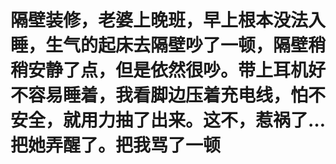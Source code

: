 * 隔壁装修，老婆上晚班，早上根本没法入睡，生气的起床去隔壁吵了一顿，隔壁稍稍安静了点，但是依然很吵。带上耳机好不容易睡着，我看脚边压着充电线，怕不安全，就用力抽了出来。这不，惹祸了... 把她弄醒了。把我骂了一顿